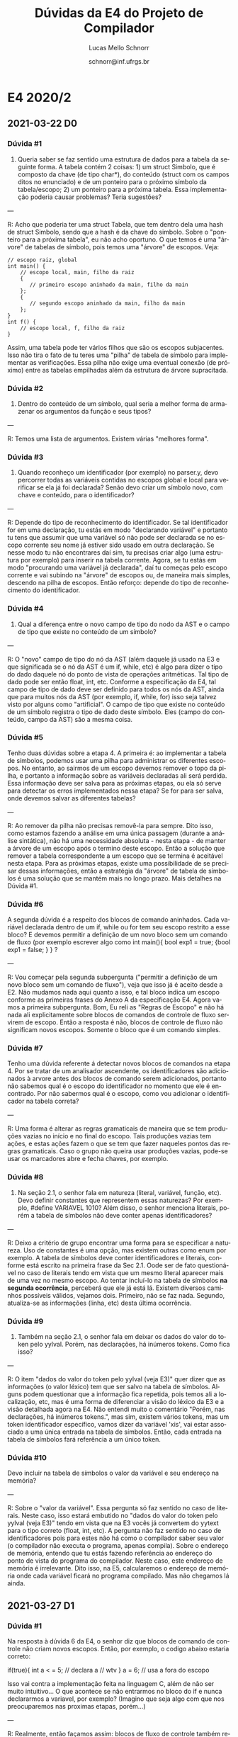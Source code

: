 # -*- coding: utf-8 -*-
# -*- mode: org -*-

#+TITLE: Dúvidas da E4 do Projeto de Compilador
#+Author: Lucas Mello Schnorr
#+Date: schnorr@inf.ufrgs.br
#+Language: pt-br

#+LATEX_CLASS: article
#+LATEX_CLASS_OPTIONS: [11pt, a4paper]
#+LATEX_HEADER: \input{org-babel.tex}

#+OPTIONS: toc:nil title:nil
#+STARTUP: overview indent
#+TAGS: Lucas(L) noexport(n) deprecated(d)
#+EXPORT_SELECT_TAGS: export
#+EXPORT_EXCLUDE_TAGS: noexport

* E4 2020/2
** 2021-03-22 D0
*** Dúvida #1

1) Queria saber se faz sentido uma estrutura de dados para a tabela da
   seguinte forma. A tabela contém 2 coisas: 1) um struct Simbolo, que
   é composto da chave (de tipo char*), do conteúdo (struct com os
   campos ditos no enunciado) e de um ponteiro para o próximo símbolo
   da tabela/escopo; 2) um ponteiro para a próxima tabela. Essa
   implementação poderia causar problemas? Teria sugestões?

---

R: Acho que poderia ter uma struct Tabela, que tem dentro dela uma
hash de struct Simbolo, sendo que a hash é da chave do simbolo. Sobre
o "ponteiro para a próxima tabela", eu não acho oportuno. O que temos
é uma "árvore" de tabelas de símbolo, pois temos uma "árvore" de
escopos. Veja:
#+begin_example
// escopo raiz, global
int main() {
    // escopo local, main, filho da raiz
    {
       // primeiro escopo aninhado da main, filho da main
    };
    {
       // segundo escopo aninhado da main, filho da main
    };
}
int f() {
    // escopo local, f, filho da raiz
}
#+end_example
Assim, uma tabela pode ter vários filhos que são os escopos
subjacentes. Isso não tira o fato de tu teres uma "pilha" de tabela de
símbolo para implementar as verificações. Essa pilha não exige uma
eventual conexão (de próximo) entre as tabelas empilhadas além da
estrutura de árvore supracitada.

*** Dúvida #2

2) Dentro do conteúdo de um símbolo, qual seria a melhor forma de
   armazenar os argumentos da função e seus tipos?

---

R: Temos uma lista de argumentos. Existem várias "melhores forma".

*** Dúvida #3

3) Quando reconheço um identificador (por exemplo) no parser.y, devo
   percorrer todas as variáveis contidas no escopos global e local
   para verificar se ela já foi declarada? Senão devo criar um símbolo
   novo, com chave e conteúdo, para o identificador?

---

R: Depende do tipo de reconhecimento do identificador. Se tal
identificador for em uma declaração, tu estás em modo "declarando
variável" e portanto tu tens que assumir que uma variável só não pode
ser declarada se no escopo corrente seu nome já estiver sido usado em
outra declaração. Se nesse modo tu não encontrares daí sim, tu
precisas criar algo (uma estrutura por exemplo) para inserir na tabela
corrente. Agora, se tu estás em modo "procurando uma variável já
declarada", daí tu começas pelo escopo corrente e vai subindo na
"árvore" de escopos ou, de maneira mais simples, descendo na pilha de
escopos. Então reforço: depende do tipo de reconhecimento do
identificador.

*** Dúvida #4

4) Qual a diferença entre o novo campo de tipo do nodo da AST e o
   campo de tipo que existe no conteúdo de um símbolo?

---

R: O "novo" campo de tipo do nó da AST (além daquele já usado na E3 e
que significada se o nó da AST é um if, while, etc) é algo para dizer
o tipo do dado daquele nó do ponto de vista de operações aritméticas.
Tal tipo de dado pode ser então float, int, etc. Conforme a
especificação da E4, tal campo de tipo de dado deve ser definido para
todos os nós da AST, ainda que para muitos nós da AST (por exemplo,
if, while, for) isso seja talvez visto por alguns como "artificial". O
campo de tipo que existe no conteúdo de um símbolo registra o tipo de
dado deste sı́mbolo. Eles (campo do conteúdo, campo da AST) são a mesma
coisa.

*** Dúvida #5

Tenho duas dúvidas sobre a etapa 4. A primeira é: ao implementar a
tabela de símbolos, podemos usar uma pilha para administrar os
diferentes escopos. No entanto, ao sairmos de um escopo devemos
remover o topo da pilha, e portanto a informação sobre as variáveis
declaradas ali será perdida. Essa informação deve ser salva para as
próximas etapas, ou ela só serve para detectar os erros implementados
nessa etapa? Se for para ser salva, onde devemos salvar as diferentes
tabelas? 

---

R: Ao remover da pilha não precisas removê-la para sempre. Dito isso,
como estamos fazendo a análise em uma única passagem (durante a
análise sintática), não há uma necessidade absoluta - nesta etapa - de
manter a árvore de um escopo após o termino deste escopo. Então a
solução que remover a tabela correspondente a um escopo que se termina
é aceitável nesta etapa. Para as próximas etapas, existe uma
possibilidade de se precisar dessas informações, então a estratégia da
"árvore" de tabela de símbolos é uma solução que se mantém mais no
longo prazo. Mais detalhes na Dúvida #1.

*** Dúvida #6

A segunda dúvida é a respeito dos blocos de comando aninhados. Cada
variável declarada dentro de um if, while ou for tem seu escopo
restrito a esse bloco? E devemos permitir a definição de um novo bloco
sem um comando de fluxo (por exemplo escrever algo como int main(){
bool exp1 = true; {bool exp1 = false; } } ?

---

R: Vou começar pela segunda subpergunta ("permitir a definição de um
novo bloco sem um comando de fluxo"), veja que isso já é aceito desde
a E2. Não mudamos nada aqui quanto a isso, e tal bloco indica um
escopo conforme as primeiras frases do Anexo A da especificação
E4. Agora vamos a primeira subpergunta. Bom, Eu reli as "Regras de
Escopo" e não há nada ali explicitamente sobre blocos de comandos de
controle de fluxo servirem de escopo. Então a resposta é não, blocos
de controle de fluxo não significam novos escopos. Somente o bloco que
é um comando simples.

*** Dúvida #7

Tenho uma dúvida referente á detectar novos blocos de comandos na
etapa 4. Por se tratar de um analisador ascendente, os identificadores
são adicionados à arvore antes dos blocos de comando serem
adicionados, portanto não sabemos qual é o escopo do identificador no
momento que ele é encontrado. Por não sabermos qual é o escopo, como
vou adicionar o identificador na tabela correta?

---

R: Uma forma é alterar as regras gramaticais de maneira que se tem
produções vazias no início e no final do escopo. Tais produções vazias
tem ações, e estas ações fazem o que se tem que fazer naqueles pontos
das regras gramaticais. Caso o grupo não queira usar produções vazias,
pode-se usar os marcadores abre e fecha chaves, por exemplo.

*** Dúvida #8

 1) Na seção 2.1, o senhor fala em natureza (literal, variável,
    função, etc). Devo definir constantes que representem essas
    naturezas? Por exemplo, #define VARIAVEL 1010? Além disso, o
    senhor menciona literais, porém a tabela de símbolos não deve
    conter apenas identificadores?

---

R: Deixo a critério de grupo encontrar uma forma para se especificar a
natureza. Uso de constantes é uma opção, mas existem outras como enum
por exemplo. A tabela de símbolos deve conter identificadores e
literais, conforme está escrito na primeira frase da Sec 2.1. Oode ser
de fato questionável no caso de literais tendo em vista que um mesmo
literal aparecer mais de uma vez no mesmo escopo. Ao tentar incluí-lo
na tabela de símbolos *na segunda ocorrência*, perceberá que ele já está
lá. Existem diversos caminhos possíveis válidos, vejamos
dois. Primeiro, não se faz nada. Segundo, atualiza-se as informações
(linha, etc) desta última ocorrência.

*** Dúvida #9

 2) Também na seção 2.1, o senhor fala em deixar os dados do valor do
    token pelo yylval. Porém, nas declarações, há inúmeros
    tokens. Como fica isso?

---

R: O item "dados do valor do token pelo yylval (veja E3)" quer dizer
que as informações (o valor léxico) tem que ser salvo na tabela de
símbolos. Alguns podem questionar que a informação fica repetida, pois
temos ali a localização, etc, mas é uma forma de diferenciar a visão
do léxico da E3 e a visão detalhada agora na E4. Não entendi muito o
comentário "Porém, nas declarações, há inúmeros tokens.", mas sim,
existem vários tokens, mas um token identificador específico, vamos
dizer da variável 'xis', vai estar associado a uma única entrada na
tabela de símbolos. Então, cada entrada na tabela de símbolos fará
referência a um único token.

*** Dúvida #10

Devo incluir na tabela de símbolos o valor da variável e seu endereço
na memória?


---

R: Sobre o "valor da variável". Essa pergunta só faz sentido no caso
de literais. Neste caso, isso estará embutido no "dados do valor do
token pelo yylval (veja E3)" tendo em vista que na E3 vocês já
convertem do yytext para o tipo correto (float, int, etc). A pergunta
não faz sentido no caso de identificadores pois para estes não há como
o compilador saber seu valor (o compilador não executa o programa,
apenas compila). Sobre o endereço de memória, entendo que tu estás
fazendo referência ao endereço do ponto de vista do programa do
compilador. Neste caso, este endereço de memória é irrelevante. Dito
isso, na E5, calcularemos o endereço de memória onde cada variável
ficará no programa compilado. Mas não chegamos lá ainda.

** 2021-03-27 D1
*** Dúvida #1

Na resposta à dúvida 6 da E4, o senhor diz que blocos de comando de
controle não criam novos escopos. Então, por exemplo, o codigo abaixo
estaria correto:

if(true){
    int a < = 5; // declara a
    // wtv
}
a = 6;  // usa a fora do escopo

Isso vai contra a implementação feita na linguagem C, além de não ser
muito intuitivo... O que acontece se não entrarmos no bloco do if e
nunca declararmos a variavel, por exemplo? (Imagino que seja algo com
que nos preocuparemos nas proximas etapas, porém...)

---

R: Realmente, então façamos assim: blocos de fluxo de controle também
representam novos escopos. Assim, no teu exemplo acima, ao chegar ao
~a=6;~, o compilador deve informar "variável a não declarada na linha
X", sendo que X é a linha do comando de atribuição em questão.

** 2021-03-29 D2
*** Dúvida #1

Qual o tamanho em bytes de uma função? Como inserimos isso na tabela?

---

R: O tamanho fica a critério do grupo. É importante o registro na tabela.
*** Dúvida #2

1- Qual o tipo de uma ternary expression? É correto considerar que é
inferido dos tipos das duas expressões que seguem logo após do “?” ?
Exemplo: ~var_bool ? 1 : 32.0~, nesse caso seria float, já que a partir
de int e float podemos inferir float.

---

R: Sim, é correto inferir a partir da combinação dos tipos das duas
expressões que definem os possíveis valores resultantes de toda a
expressão ternária. Quanto ao exemplo, sim, seria float por que ele
toma precedência sobre o int conforme especificado na E4.

*** Dúvida #3

2 -Em múltiplos pontos da especificação da etapa 4 é mencionado que
devemos lançar erros semânticos ao tentar passar uma string para uma
função, porém na etapa 2 foi especificado que funções só podem ser
chamadas com expressões, e que estas só permitem bool, int e
float. Desta forma, a partir da própria gramática não permitimos que
strings sejam passadas como argumento de função, ou mesmo que façam
parte de expressões, e assim nunca conseguiríamos lançar erros do tipo
~ERR_FUNCTION_STRING~ ou ~ERR_STRING_TO_X~. Devemos alterar a gramática para
permitir strings nas expressões nessa etapa? O mesmo acontece para o
tipo char também.

---

R: Sim. Existem duas formas: 1) altera a gramática e faz a análise
semântica para estes casos; 2) altera a gramática com uma produção
errada para prever tal erro semântico, retornando o código de erro
correspondente. Eu diria que 2) é mais simples de fazer, mas encorajo
a fazer o 1) pois estamos na E4 agora e cada especificação pode mudar
ligeiramente o que antes havia sido estabelecido.

*** Dúvida #4

3 - Quando da declaração de uma função, cria-se um novo escopo, a
partir do bloco de comandos após o cabeçalho da função. Em uma
linguagem como C os argumentos da função são declarados como variáveis
no novo escopo, para que sejam acessíveis naquele escopo. Na
especificação isso não é mencionado, devemos implementar esse
comportamento?

--- 

R: Os parâmetros reais fazem parte do escopo da função. Portanto, a
criação do escopo da função deve acontecer imediatamente antes do
reconhecimento da sua lista de parâmetros. A função por si só deve ser
inserida no escopo que a define (caso contrário não poderia ser
chamada).

** 2021-03-29 D3
*** Dúvida #1

Fiquei em dúvida quanto ao item 3, de acordo com a nossa sintaxe, as
declarações de função ocorrem junto com a declaração de varíaveis
globais, o que dá a entender que as mesmas também são criadas no
escopo global. A função poderia ser chamada no seu próprio escopo,
pois por definição um escopo mais aninhado tem acesso aos escopos que
o englobam, assim, qualquer escopo teria acesso as varíaveis/funções
do escopo global.

---

R: A existência de funções é então inserida na tabela de símbolos do
escopo global. Quando a função é recursiva, deve-se encontrar se ela
já foi declarada. Para averiguar isso, o processo é o mesmo do que na
situação para qualquer outro identificador: procura-se primeiro no
escopo local à função (daí não se encontra), e por que não foi
encontrado, procura-se na tabela que engloba o escopo local (no caso
será a tabela do escopo global), onde ela será encontrada.

*** Dúvida #2

Outra dúvida, esta apenas para confirmar, os argumentos devem ser
declarados como varíaveis no escopo da função então?

---

R: Isso foi respondido na dúvida #4 de D2. Portanto sim, confirmo.

*** Dúvida #3

Surgiu uma pequena dúvida em relação ao item 2. Estamos modificando a
gramática para permitir strings em expressões, e assim capturar
aqueles erros. Mas então nos deparamos com algumas situações como !
"char". Devemos inferir que o resultado dessa expressão ainda é string
ou um booleano? Seguindo as regras de inferência da especificação,
para os outros tipos (int, bool, float) adotamos que o tipo em
operações unárias é mantido, assim !2.0 continua um float, por
exemplo.

---

R: Não entendi bem qual seria o "item 2". Mas sobre o questionamento,
acredito que inferir string em algo como !"char" está okay, o mesmo
válido para semelhantes como int, book, float, char.

*** Dúvida #4

Uma outra dúvida é em casos do tipo "string" * "string". Como não há
nenhum processo de coerção de string, não me parece haver um erro
semântico que se enquadre para ser lançado, porém a expressão
claramente não faz sentido.

---

R: De fato, não há erro semântico em "strign"*"string". Sobre "a
expressão claramente não faz sentido", acredito que isso dependa da
semântica que se atribui ao operador binário asterisco. Ele poderia
significar qualquer outra coisa válida para strings, embora isso nós
não especificamos na nossa linguagem pois ainda não estamos
implementando (sintetizando) nada.

*** Dúvida #5

Na duvida #3 o senhor diz que devemos aceitar strings como parte de
expressões. Devemos aceitar chars também?

---

R: Existem várias dúvidas #3, é bom sempre citar o identificador do
"tira-dúvidas" completo, tal como "E4 D2 #3", por exemplo. Bom, mas
quanto a dúvida em si, eu não vejo problemas de expressões aceitarem
chars também.

*** Dúvida #6

Além disso, no caso de comandos de controle, como IF, FOR (tanto a
atribuição quanto a expressão) e o WHILE podem receber apensas uma
string? Se não, devemos lancar um ~ERR_STRING_TO_X~ com X == bool?

---

R: Não entendi bem a questão. Nada muda nos comandos de fluxo de
controle do ponto de vista gramatical. Esses comandos recebem sempre
expressões (no caso do for tem também um inicializador e um
finalizador de laço que são comandos de atribuição, conforme a E2,
nada mudou aí também). Essas expressões seguem o regramento de
expressões como qualquer outra expressão.

*** Dúvida #7

Outra duvida (unrelated to #3): se eu tiver um comando RETURN seguido
de uma string, eu devo lançar um erro ~ERR_FUNCTION_STRING~ ou
~ERR_WRONG_PAR_RETURN~ (ja que nenhuma função pode ter tipo string)?

---

R: Tem uma frase na E4 que copio aqui "Retorno, argumentos e
parâmetros de funções não podem ser do tipo string. Quando estes casos
acontecerem, lançar o erro ~ERR_FUNCTION_STRING~." (Sec 2.5). Isso está
bem explícito, então eu diria que isso responde a dúvida. No entanto,
mesmo assim, vem um texto que acho que motivou a dúvida "O comando de
retorno return deve ser seguido obrigatoriamente por uma expressão
cujo tipo é compatı́vel com o tipo de retorno da função. Caso não seja
o caso, o erro ~ERR_WRONG_PAR_RETURN~ deve ser lançado pelo compilador."
(Sec 2.6). Como os tipos int, float e bool são compatíveis entre si
pelas regras de coerção, vem justamente a dúvida, quando lançaremos o
~ERR_WRONG_PAR_RETURN~? Acredito que seja naquelas situações onde o tipo
de retorno da função seja um char e o comando return retorna um int,
float, bool.

** 2021-03-30 D4
*** Dúvida #1

Sobre o trabalho, quando eu faço a inferência de tipos em uma
expressão de shift, no caso do valor após o token ser menor que 16, a
construção é válida. Na especificação do E2, o lado esquerdo do shift
pode ser um identificador e um identificador com vetor. O tipo do nó
"shift expr" vai ser inferido a partir do lado esquerdo, ou tem que
ser int? Semânticamente, o único caso em que o valor seria válido essa
construção é com valores inteiros. Não faz sentido fazer um shift em
float, string ou char.

---

R: Eu diria que é válida se o número após os operadores ~<<~ ou ~>>~ for
_menor igual_ a 16. O tipo do dado resultante do nó, que será utilizado
no nó shift da ast, será comandado pelo identificador (aquele que
aparece do lado esquerdo). Não consta na especificação E4 um empecilho
a respeito do tipo de dado desse identificador. Então, mesmo que
possamos considerar inválido fazer um "shift" em um float, string, ou
char, isso não é um erro semântico de acordo com a
especificação. Podemos no futuro (E5 em diante) implementar uma
sobrecarga neste operador de shift e dar outros significados para ele.

*** Dúvida #2

Caso tenhamos, por exemplo, uma expressão com apenas um operando, não
deve-se fazer inferência, correto? Por exemplo, se tivermos:
#+begin_example
float a = 5;
#+end_example
Isto é um erro?

---

R: Esta entrada é inválida sintaticamente de acordo com a E2, pois ela
está declarando e inicializando uma variável. A sintaxe correta seria
a seguinte:
#+begin_example
float a <= 5;
#+end_example
Bom, assumindo agora que a entrada esta sintaticamente correta, vamos
a pergunta. Veja que temos nessa inicialização temos dois operandos:
aquele identificador que recebe o valor e o valor a ser utilizado na
inicialização. Portanto, entendo que sim deve haver inferência. Sendo
uma expressão de inicialização (um pouco diferente das demais
expressões aritméticas/lógicas em nossa linguagem), é o identificador
que influenciará fortemente a inferência pois ele vai receber o
valor. Nesse sentido, a inferência a ser feita é semelhante àquela de
um comando de atribuição.

*** Dúvida #3

Temos uma dúvida em relação ao erro ~ERR_FUNCTION_STRING~. Esse erro
deve ser lançado apenas quando, em uma declaração de função, há um
parâmetro do tipo string ou o retorno é do tipo string, correto?
Assim, os exemplos a seguir lançariam o erro ~ERR_FUNCTION_STRING~.

#+begin_example
string main() { return 1; }

int main(string s) {
  return 1;
}
#+end_example

Já o exemplo abaixo lançaria o erro ~ERR_WRONG_PAR_RETURN~.
#+begin_example
int main() {
  return "string";
}
#+end_example

E o exemplo abaixo lançaria o erro ~ERR_WRONG_TYPE_ARGS~.

#+begin_example
int foo(int a, int b) {
  return a+b;
}
int main() {
  return foo("string", 3); // ERR_WRONG_TYPE_ARGS aqui
}
#+end_example

Esse pensamento está de acordo com o comportamento esperado? 

---

R: Este é um questionamento similar ao E4 D3 #7, já respondido.
Okay para a primeira proposta; não okay para a segunda (ver E4 D3 #7);
okay para a terceira.

** 2021-03-31
*** Dúvida #1

 Estamos ainda muito confusos quanto inferência. Fazemos inferência em
 expressões, atribuições e parâmetros de função? Nesse caso, não
 teremos mais erros de tipo incorreto, apenas erros de inferencia de
 string e char. Como fica isto?

*** Dúvida #2

Na especificação da E4 está o seguinte: "O comando input deve ser
seguido obrigatoriamente por um identificador do tipo int e
float". Porém o bool pode ser convertido para esses tipos, ele deve
ser considerado também, ou seja, o exemplo abaixo é válido?

Ex:

{
  bool x;
  input x;
}

*** Dúvida #3

Antes de adicionar os erros semânticos o seguinte código gerava um
syntax error:

int func(){
  string v;
  input v[2]
}

syntax error, unexpected '[', expecting ';' at line 3

Porém ao colocar a regra de validação de tipo descrita na D1, ou seja,
verificar se é inteiro ou float, está dando erro semântico, lendo o
"v" como acesso a uma variável.

semantic error, input must be int or float at line 3

Preciso tratar esse caso? Me parece incorreto o semantic error neste
caso, mas não encontrei uma maneira de tratar isso, pois o compilador
espera uma váriavel e só vê o syntax error quando chega no "[".


* E4 2020/1
** DONE 2020-10-06 D0
*** Dúvida #1

Estou agora refazendo as ações semânticas feitas na etapa 3, de
forma a criar as entradas na tabela de símbolos, e me deparo com a
forma gramatical através da qual identifico variáveis globais:

#+BEGIN_EXAMPLE
var_global: tipo_estatico lista_identificadores_globais ';' ;

lista_identificadores_globais:  identificador_global
         | identificador_global ',' lista_identificadores_globais ;

identificador_global:    TK_IDENTIFICADOR 
         | TK_IDENTIFICADOR '[' TK_LIT_INT ']' ;
#+END_EXAMPLE

Dado que o reconhecimento da entrada é ascendente e da esquerda para a
direita, como posso definir o tipo do nodo dos identificadores globais
pertencentes à lista se apenas terei essa informação após toda a lista
ser processada na entrada?

Em outras palavras, a ordem na qual estas regras são processadas para
a entrada "int x,y;", por exemplo, é primeiro o reconhecimendo do tipo
"int", e depois os identificadores "x" e "y". Ao meu ver, isto requer
o uso de um atributo herdado da lista de identificadores, o que
levaria a um esquema L-atribuído, requerindo regras internas, como na
possível solução:

#+BEGIN_EXAMPLE
var_global: tipo_estatico {lista_identificadores_globais->tipo = tipo_estatico->tipo}
            lista_identificadores_globais {/*Insere na tabela de simbolos*/}';'
#+END_EXAMPLE

Esta interpretação é correta ou estou realizando algum equívoco? Caso
a interpretação esteja correta, isto é permitido no contexto do
trabalho?

*** Dúvida #2

Notei que nesta etapa não foi dado um arquivo "main.c" para que sejam
realizados os testes. Podemos então usar (e inclusive realizar a
entrega desta etapa com ele) o mesmo arquivo da etapa 3?

*** Dúvida #3

Enquanto atribuia os tipos correspondentes às palavras reservadas int,
float, etc. fiquei com dúvida quanto aos especificadores de tipo, isto
é, "const" e "static". Esta informação deve ser guardada em algum
lugar, ou devemos realizar algum tratamento especial nestes casos?

** DONE 2020-10-13 D1
*** Dúvidas #1

Boa noite professor, surgiram algumas dúvidas rápidas de se responder
sobre a etapa 4, se for mais conveniente nem precisa fazer um vídeo
sobre elas:

1) Os operadores unários "*"(Resolução de ponteiro) e "#"(Acesso a
   tabela hash) esperam qual tipo de identificador operando?

2) O operador ternário (exp ? exp : exp) requer que as expressões
   resultantes tenham o mesmo tipo (ou pelo menos tipos compatíveis)?

3) Funções podem ser recursivas? Em termos mais técnicos, devo inserir
   a declaração da função tanto na tabela de símbolos do seu escopo
   quanto na do escopo global?

4) Para realizar a transferência dos tipos entre variáveis estou
   usando um novo campo na union dos tokens, que contém o tipo das
   palavras reservadas "int", "float", etc. Isto é permitido?
** DONE 2020-10-14 D2
*** Dúvida #1

1) Podemos usar C++ ou o flex/bison suportam apenas C?

*** Dúvida #2

2) Segundo o enunciado, precisamos guardar literais na tabela de
   símbolos. Por que isso é necessário?
** DONE 2020-10-16 D3
*** Dúvida #1

Sobre a etapa 4, retornando na questão dos literais na tabela de
símbolos: o que não ficou muito claro pra mim é como lidar com
múltiplas ocorrências de um mesmo literal? Digamos que na passagem
pelo código fonte eu encontre o literal 2 e adicione ele na tabela
hash, e mais adiante eu encontre outro literal 2. Essa ocorrência é
adicionada na tabela hash (com alguma informação adicional, como
número da linha, para distinção) ou eu simplesmente ignoro e mantenho
sempre a primeira ocorrência?

*** Dúvida #2

Como dito no ultimo vídeo de dúvidas, devemos adicionar literais na
tabela. Como tratamos literais iguais? devemos adicionar multiplas
vezes? ou deixar apenas a que já temos? se for manter a anterior,
devemos alterar algo nos dados dela?

*** Dúvida #3

Como poderemos aceitar expressão de (string + string), adicionei na
gramática a possibilidade de char e string dentro das expressões, para
que esse caso seja permitido enquanto outras operações, e
transformações com esses tipos causem erro. Gostaria de saber para
casos como (string * string), por exemplo, que tipo de erro devemos
retornar? (dizer que está sendo feita alguma conversão da string e
utilizar o ~ERR_STRING_TO_X~?)

*** Dúvida #4

Na parte de conversão explicita, quando diz que "a conversão de um
float para int perde sua parte fracionária", é só uma explicação do
que será feito eventualmente no desenvolvimento do compilador?, não
devemos tentar alterar esse valor na tabela de nenhuma forma agora,
correto?

*** Dúvida #5

Para funções que tem retorno string, temos que definir o tamanho desta
com a maior string de retorno encontrada no corpo de uma função? Se
sim, se houver uma função recursiva com retorno string, isso pode
causar problemas por possivelmente não ter o valor "máximo" de retorno
até um determinado momento?

*** Dúvida #6

No caso de vetores de string, como tratamos o tamanho para os
elementos strings?


** TODO 2020-10-17 D4
*** Dúvida #1

(...) teria mais um questionamento sobre strings. Strings vazias ("")
teriam um tamanho 0. Se a inicialização de uma variavel do tipo string
for com uma string vazia, deveriamos trancar o tamanho das strings em
0 também?  Não sabia como definir isso, e estou atribuindo tamanho -1
às strings sem inicialização, para que não tenha conflito em saber se
ela não foi inicializada ou FOI inicializada com uma string vazia,
isso estaria certo, ou a string deve ter seu tamanho > 0 quando algo
seja atribuido à ela?

*** Dúvida #2

O que é esperado para um caso de declaração local da seguinte forma:

int a <= a; (em que a não foi declarado anteriormente), isso seria
valido na linguagem? Um outro caso parecido:

int a <= 0, b <= a; este caso deveria ser valido, correto? 

*** Dúvida #3

Sobre aquele caso de um vetor de strings, você comentou no vídeo de
dúvida anterior que para cada elemento string teriamos um tamanho (o
que concordo), mas estou em dúvida quanto a implementação disso. Havia
falado com um colega e pensamos em definir um elemento a mais na
tabela de símbolo para esse caso específico, que manteria a informação
de tamanho para cada posição.

Porém, vetores, em atribuições, por exemplo, podem ser indexados a
partir de uma expressão, a qual não sabemos nessa etapa qual indice
corresponderia no vetor. Com isso, não sabendo o indice do vetor, como
que seria avaliada uma atribuição para um elemento string desse vetor?

*** Dúvida #4

Na mesma linha da pergunta do vídeo anterior sobre como proceder
quando o retorno da função é do tipo string, o que devemos fazer
quando houver um argumento do tipo string, visto que só saberemos seu
tamanho no momento da chamada da função?

*** Dúvida #5

Uma variável pode ter o mesmo nome de uma função, já que é possível
verificar a natureza do identificador pelo contexto (se é seguido por
() ou não)?
*** Dúvida #6

Pelo que entendi, se estiver em uma atribuição/inicialização e tiver
um tipo string recebendo outro tipo que diferente de string, temos um
erro ~ERR_WRONG_TYPE~. E, se estiver em uma operação cujos operandos são
do tipo string e int, por exemplo, temos um erro
~ERR_STRING_TO_X~. Correto? Com isso, se houver uma operação com uma
string e um char, qual erro deve ser dado ~ERR_CHAR_TO_X~ ou
~ERR_STRING_TO_X~?
